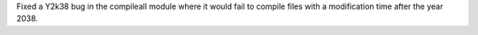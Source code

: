 Fixed a Y2k38 bug in the compileall module where it would fail to compile
files with a modification time after the year 2038.
